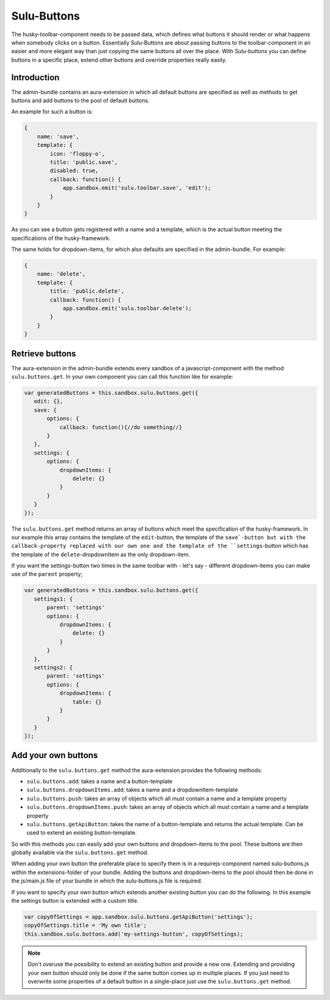 Sulu-Buttons
============

The husky-toolbar-component needs to be passed data, which defines what buttons it should render or what happens
when somebody clicks on a button. Essentially Sulu-Buttons are about passing buttons to the toolbar-component in an
easier and more elegant way than just copying the same buttons all over the place.
With Sulu-buttons you can define buttons in a specific place, extend other buttons and override properties really easily.

Introduction
------------

The admin-bundle contains an aura-extension in which all default buttons are specified as well as methods to get buttons
and add buttons to the pool of default buttons.

An example for such a button is:

.. code-block:: javascript

    {
        name: 'save',
        template: {
            icon: 'floppy-o',
            title: 'public.save',
            disabled: true,
            callback: function() {
                app.sandbox.emit('sulu.toolbar.save', 'edit');
            }
        }
    }

As you can see a button gets registered with a name and a template, which is the actual button meeting the specifications
of the husky-framework.

The same holds for dropdown-items, for which also defaults are specified in the admin-bundle. For example:

.. code-block:: javascript

    {
        name: 'delete',
        template: {
            title: 'public.delete',
            callback: function() {
                app.sandbox.emit('sulu.toolbar.delete');
            }
        }
    }

Retrieve buttons
----------------

The aura-extension in the admin-bundle extends every sandbox of a javascript-component with the method
``sulu.buttons.get``. In your own component you can call this function like for example:

.. code-block:: javascript

    var generatedButtons = this.sandbox.sulu.buttons.get({
       edit: {},
       save: {
           options: {
               callback: function(){//do something//}
           }
       },
       settings: {
           options: {
               dropdownItems: {
                   delete: {}
               }
           }
       }
    });

The ``sulu.buttons.get`` method returns an array of buttons which meet the specification of the husky-framework. In
our example this array contains the template of the ``edit``-button, the template of the ``save`-button but with the
callback-property replaced with our own one and the template of the ``settings``-button which has the template of the
``delete``-dropdownItem as the only dropdown-item.

If you want the settings-button two times in the same toolbar with - let's say - different dropdown-items you can make
use of the ``parent`` property;

.. code-block:: javascript

    var generatedButtons = this.sandbox.sulu.buttons.get({
       settings1: {
           parent: 'settings'
           options: {
               dropdownItems: {
                   delete: {}
               }
           }
       },
       settings2: {
           parent: 'settings'
           options: {
               dropdownItems: {
                   table: {}
               }
           }
       }
    });

Add your own buttons
--------------------

Additionally to the ``sulu.buttons.get`` method the aura-extension provides the following methods:

* ``sulu.buttons.add``: takes a name and a button-template
* ``sulu.buttons.dropdownItems.add``: takes a name and a dropdownItem-template
* ``sulu.buttons.push``: takes an array of objects which all must contain a name and a template property
* ``sulu.buttons.dropdownItems.push``: takes an array of objects which all must contain a name and a template property
* ``sulu.buttons.getApiButton``: takes the name of a button-template and returns the actual template. Can be used to extend an existing button-template.

So with this methods you can easily add your own buttons and dropdown-items to the pool. These buttons are then
globally available via the ``sulu.buttons.get`` method.

When adding your own button the preferable place to specify them is in a requirejs-component named sulu-buttons.js within
the extensions-folder of your bundle. Adding the buttons and dropdown-items to the pool should then be done in the
js/main.js file of your bundle in which the sulu-buttons.js file is required.

If you want to specify your own button which extends another existing button you can do the following. In this example
the settings button is extended with a custom title.

.. code-block:: javascript

    var copyOfSettings = app.sandbox.sulu.buttons.getApiButton('settings');
    copyOfSettings.title = 'My own title';
    this.sandbox.sulu.buttons.add('my-settings-button', copyOfSettings);

.. note::
    Don't overuse the possibility to extend an existing button and provide a new one.
    Extending and providing your own button should only be done if the same button comes up in multiple places.
    If you just need to overwrite some properties of a default button in a single-place just use the ``sulu.buttons.get``
    method.
